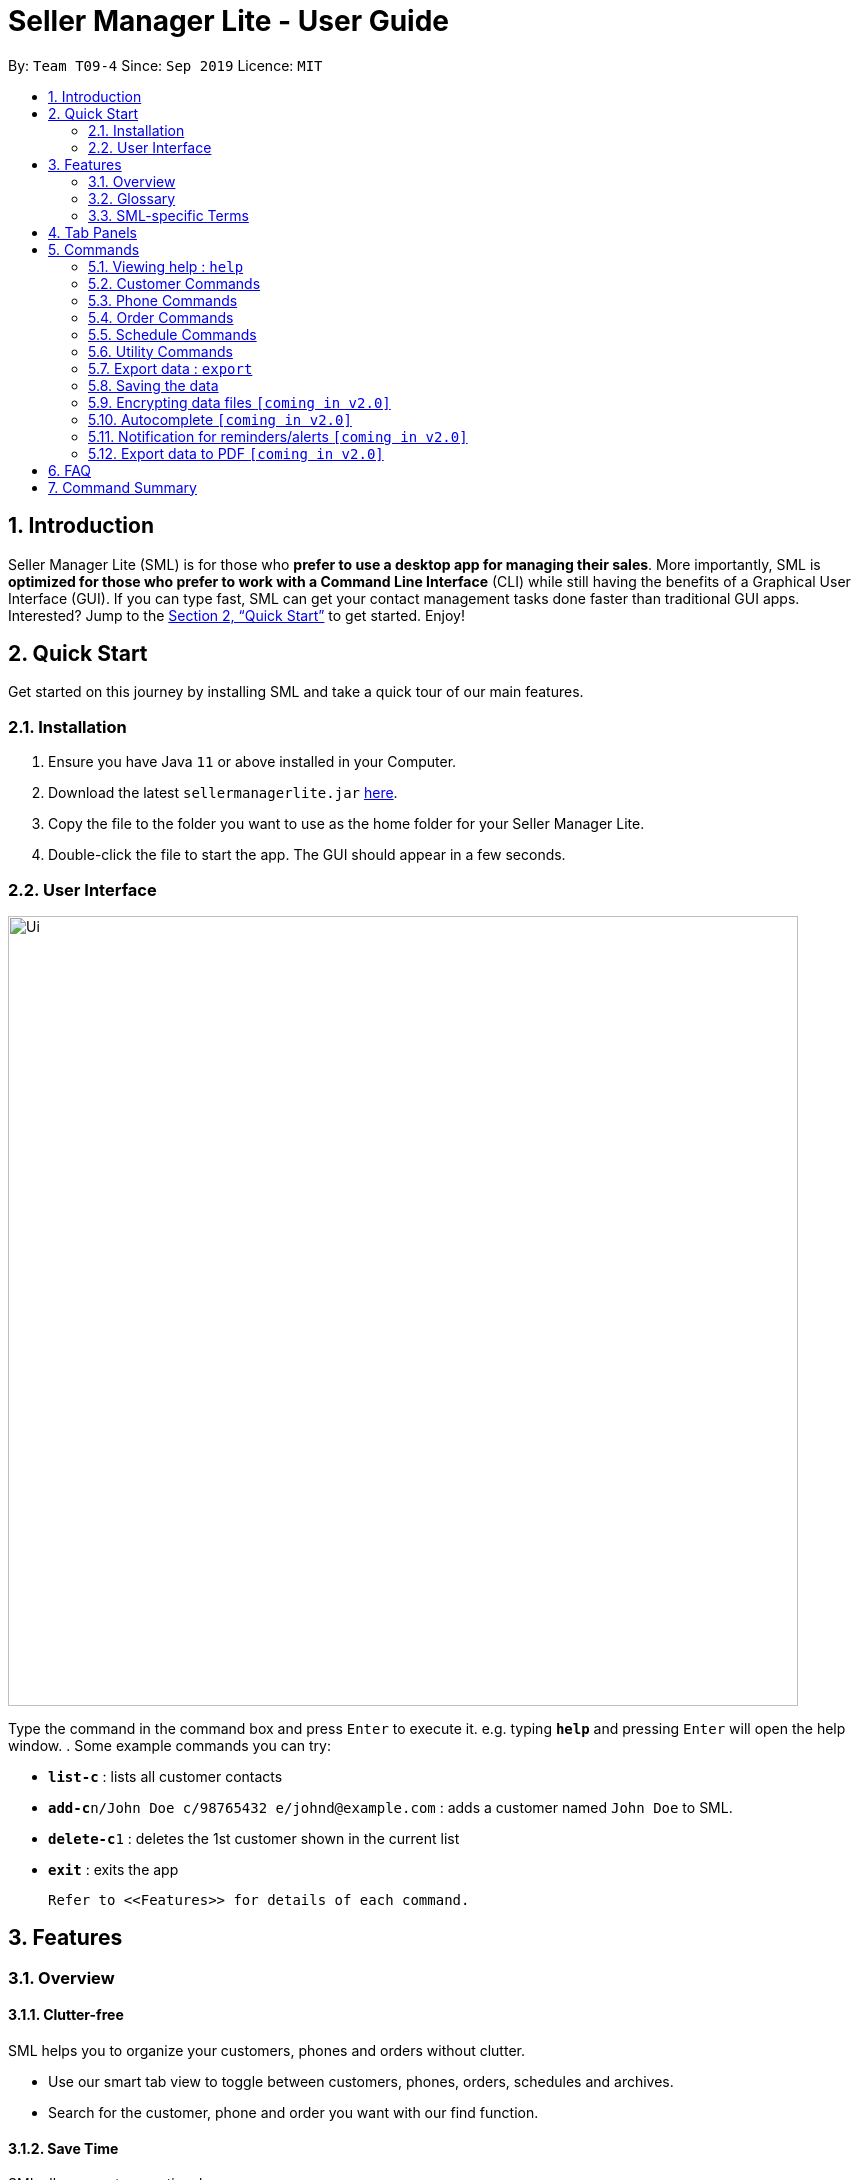 = Seller Manager Lite - User Guide
:site-section: UserGuide
:toc:
:toc-title:
:toc-placement: preamble
:sectnums:
:imagesDir: images
:stylesDir: stylesheets
:xrefstyle: full
:experimental:
ifdef::env-github[]
:tip-caption: :bulb:
:note-caption: :information_source:
endif::[]
:repoURL: https://github.com/AY1920S1-CS2103T-T09-4/main

By: `Team T09-4`      Since: `Sep 2019`      Licence: `MIT`

== Introduction
Seller Manager Lite (SML) is for those who *prefer to use a desktop app for managing their sales*. More importantly, SML is *optimized for those who prefer to work with a Command Line Interface* (CLI) while still having the benefits of a Graphical User Interface (GUI). If you can type fast, SML can get your contact management tasks done faster than traditional GUI apps. Interested? Jump to the <<Quick Start>> to get started. Enjoy!

== Quick Start

Get started on this journey by installing SML and take a quick tour of our main features.

=== Installation
.  Ensure you have Java `11` or above installed in your Computer.
.  Download the latest `sellermanagerlite.jar` https://github.com/AY1920S1-CS2103T-T09-4/main/releasesreleases[here].
.  Copy the file to the folder you want to use as the home folder for your Seller Manager Lite.
.  Double-click the file to start the app. The GUI should appear in a few seconds.

=== User Interface



image::Ui.png[width="790"]




Type the command in the command box and press kbd:[Enter] to execute it.
e.g. typing *`help`* and pressing kbd:[Enter] will open the help window.
.  Some example commands you can try:

* *`list-c`* : lists all customer contacts
* **`add-c`**`n/John Doe c/98765432 e/johnd@example.com` : adds a customer named `John Doe` to SML.
* **`delete-c`**`1` : deletes the 1st customer shown in the current list
* *`exit`* : exits the app

 Refer to <<Features>> for details of each command.

[[Features]]
== Features

=== Overview

==== Clutter-free

SML helps you to organize your customers, phones and orders without clutter.

* Use our smart tab view to toggle between customers, phones, orders, schedules and archives.
* Search for the customer, phone and order you want with our find function.

==== Save Time

SML allows you to save time by:

* allowing you to export to Microsoft Excel
* update your inventory with a single command.
* find and copy information easily
* undo and redo when you make mistakes


==== Track your sales performance

SML generates real-time sales charts for you:

* Revenue
* Profit
* Cost

=== Glossary

==== Common Terms

. *SML* +
Initialism for our application, Seller Manager Lite.

. *Customer* +
A person who buys from the seller.

. *Phone* +
Multi-purpose mobile computing device. Also known as smartphones.

. *Order* +
A request for goods.

. *Schedule* +
A meetup with buyer to pass the goods.

=== SML-specific Terms

. *Command* +
An instruction that will produce an output once entered in SML.

. *CustomerBook* +
A CustomerBook is a list that stores Customer(s) that has been added into SML.
Each customer entry comprises of CustomerName, ContactNumber and Email fields and others.

. *PhoneBook* +
A PhoneBook is a list that stores Phone(s) that has been added in SML.
Each phone entry comprises of IdentityNumber, SerialNumber, Brand, PhoneName, Colour, Cost and Capacity.

. *OrderBook* +
A OrderBook is a list that stores Order(s) that has been added in SML.
Each order entry comprises of a customer, a phone, OrderID, Price and OrderStatus.

. *ScheduleBook* +
A ScheduleBook is a list that stores Schedules(s) that has been added in SML.
Each schedule entry comprises a Venue and Calendar with date and time.

. *Archived* +
Archived is a list that stores Completed or Cancelled orders ONLY.

. *TabPanel* +
A view that is similar to web browser Tabs.

. *Add* +
The action of putting an entry into CustomerBook, PhoneBook, OrderBook or ScheduleBook.

. *Edit* +
If you want to make changes to any entry, you can do so with this command.

. *Delete* +
Remove an entry from CustomerBook, PhoneBook or ScheduleBook.

. *Find* +
The action of searching for customers, phones or orders that contains the keywords that you specify.

. *Switch* +
Change the Tab Panel to Customer, Phone, Order, Schedule or Archived.

. *Undo* +
If you've made a mistake, you can simply revert to the previous command.

. *Redo* +
Opposite of undo.

. *Copy* +
Action of copying an entry into clipboard.




[[TabPanels]]
== Tab Panels

To ensure that users wouldn't suffer from information overload,
we have divided the user interface into 5 partitions

* Customer
* Phone
* Order
* Schedule
* Archived

Use our <<Switch>> commands to toggle between the tab panels!
The cool thing about our commands is that it will automatically
toggle to the Tab Panel that it belongs to.
[[Commands]]
== Commands

====
*Command Format*

* Words in `UPPER_CASE` are the parameters to be supplied by the user e.g. in `add -c n/NAME`, `NAME` is a parameter which can be used as `add -c n/John Doe`.
* Items in square brackets are optional e.g `n/NAME [t/TAG]` can be used as `n/John Doe t/friend` or as `n/John Doe`.
* Items with `…`​ after them can be used multiple times including zero times e.g. `[t/TAG]...` can be used as `{nbsp}` (i.e. 0 times), `t/friend`, `t/friend t/family` etc.
* Parameters can be in any order e.g. if the command specifies `n/NAME c/CONTACT_NUMBER`, `c/CONTACT_NUMBER n/NAME` is also acceptable.
====

=== Viewing help : `help`
Lists out the commands you need to navigate SML. +
Format: `help`


=== Customer Commands
Commands that work on customers in SML.

==== Switch to Customer Tab Panel : `switch-c`

Switches to Customer Tab Panel.

[underline]#Format#: `switch-c`


==== Add a customer : `add-c`

Adds a Customer to the CustomerBook. +
This can be done in any Tab Panel.

[underline]#Format#: `add-c n/NAME c/CONTACT_NUMBER e/EMAIL [t/TAG]…`

[TIP]
Contact numbers should be 8-digits long.
[TIP]
A customer can have any number of tags, including 0.

[underline]#Examples#:
* Adds a single customer
. `add-c n/Steve Jobs c/12345678 e/stevejobs@apple.com [t/TAG]…`

image::ug-command/ug-add-c.png[width="900"]

==== Delete a customer : `delete-c`
Deletes a customer in SML. +

[underline]#Format#: `delete-c INDEX`


****
* Deletes the customer at the specified `INDEX`.
* The index refers to the index number shown in the displayed customer list.
* The index *must be a positive integer* 1, 2, 3, ...
****

[underline]#Examples#:

* Delete the 2nd customer.
. `list-c` +
. `delete-c 2` +

* Delete the 1st customer after performing a find customer command.
. `find-c alice` +
. `delete-c 1` +

==== Find a customer : `find-c`
Finds customers whose fields contain any of the given keywords. +

[underline]#Format#: `find KEYWORD [MORE_KEYWORDS]...`

****
* The search is case insensitive. e.g `hans` will match `Hans`
* The search matches anywhere for name, contact number, email and tags.
* Entries matching at least one field will be returned (i.e. `OR` search).
** e.g. `find-c aaa bbb` will match a customer with name `Aaah` and a customer with tag `bbb`;
****

[underline]#Examples#:

* Find customers with keyword `colleague` +
. `find-c colleague` +

image::ug-command/ug-find-c-1.png[width="800"]

* Find customers with keywords `roy` `bernice` +
. `find-c charlotte david` +

image::ug-command/ug-find-c-2.png[width="800"]


==== List the customers : `list-c`

List every customer in SML. Acts as a switch customer command as well. +

[underline]#Format#: `list-c`

- `list-c`


==== Edit a customer : `edit-c`
Edits an existing customer in CustomerBook. +
Format: `edit-c INDEX [n/NAME] [c/CONTACT_NUMBER] [e/EMAIL] [t/TAG]…`


****
- Edits the customer at the specified `INDEX`. The index refers to the index number shown in the displayed customer list.
The index *must be a positive integer* 1, 2, 3, ...
- At least one of the optional fields must be provided.
- Existing values will be updated to the input values.
- When editing tags, the existing tags of the customer  will be removed i.e adding of tags is not cumulative.
- You can remove all the customer's tags by typing `t/` without specifying any tags after it.
****

[underline]#Examples#:

* Edit the contact number and email of the 1st customer.
. `edit-c 1 c/98721928 e/happygolucky@gmail.com` +
* Clear all existing tags from the 2nd customer.
. `edit-c 2 t/` +

==== Copy customer : `copy-c`
Copies a customer in SML to clipboard +

[underline]#Format#: `copy-c INDEX`


****
* Copies the customer at the specified `INDEX`.
* The index refers to the index number shown in the displayed customer list.
* The index *must be a positive integer* 1, 2, 3, ...
****

[underline]#Examples#: +

* Copy the 1st customer
. `copy-c 1`

* Copy the 1st customer after performing find.
. `find-c Lee`
. `copy-c 1`





=== Phone Commands
Commands that work on phones that you have in SML.

==== Switch to Phone Tab Panel : `switch-p`

Switches to Phone Tab Panel.

[underline]#Format#: `switch-p`



==== Add a phone : `add-p`
Adds a phone. Similar to add customer. +

[underline]#Format#: `add-p i/IDENTITY NUMBER (IMEI) s/SERIAL NUMBER n/NAME b/BRAND cp/CAPACITY (in GB) cl/COLOUR $/COST [t/TAG]…​`

[TIP]
IMEI Number should be 15 digits long.
[TIP]
Capacity can be 8GB, 16GB, 32GB, 64GB, 128GB, 256GB, 512GB or 1024GB.
[TIP]
Cost must start with $ and can only have a maximum of 2 decimal place.
[TIP]
A customer can have any number of tags, including 0.

[underline]#Examples#:

* Adds a single phone
. `add-p i/543407158585522 s/A123bcfe29 n/iPhone 11 b/Apple cp/128 cl/Purple $/$900 t/NEW t/Cool`

image::ug-command/ug-add-p.png[width="800"]

==== Delete a phone : `delete-p`
Deletes a phone in SML. +

[underline]#Format#: `delete-p INDEX`


****
* Deletes the phone at the specified `INDEX`.
* The index refers to the index number shown in the displayed phone list.
* The index *must be a positive integer* 1, 2, 3, ...
****

[underline]#Examples#:

* Delete the 2nd phone.
. `list-p` +
. `delete-p 2` +

* Delete the 1st phone after performing a find phone command.
. `find-p alice` +
. `delete-p 1` +

==== Find a phone : `find-p`
Finds phones whose fields contain any of the given keywords. +

[underline]#Format#: `find KEYWORD [MORE_KEYWORDS]...`

****
* The search is case insensitive. e.g `hans` will match `Hans`
* The search matches anywhere for name, contact number, email and tags.
* Entries matching at least one field will be returned (i.e. `OR` search).
** e.g. `find-c aaa bbb` will match a customer with name `Aaah` and a customer with tag `bbb`;
****

[underline]#Examples#:

* Find phones with keyword `apple` +
. `find-p apple` +

image::ug-command/ug-find-p-1.png[width="800"]

* Find phones with keywords `128` `iphone` +
. `find-p 128 iphone` +

image::ug-command/ug-find-p-2.png[width="800"]


==== List the phones : `list-p`
List every phone in SML. Acts as a switch phone command as well. +

[underline]#Format#: `list-p`

- `list-p`

==== Edit a phone : `edit-p`
Edits the data fields of a phone. +
[underline]#Format#: `edit-p INDEX [i/IMEI] [s/SERIAL NUMBER] [n/NAME] [b/BRAND] [cp/CAPACITY] [cl/COLOUR] [$/COST] [t/TAG]…`


****
- Edits the phone at the specified `INDEX`. The index refers to the index number shown in the displayed customer list.
The index *must be a positive integer* 1, 2, 3, ...
- At least one of the optional fields must be provided.
- Existing values will be updated to the input values.
- When editing tags, the existing tags of the phone  will be removed i.e adding of tags is not cumulative.
- You can remove all the phones's tags by typing `t/` without specifying any tags after it.
****

[underline]#Examples#:

* Edit the phone name and colour of the 1st phone.
. `edit-c 1 n/iPhone 11 cl/Green` +
* Clear all existing tags from the 2nd phone.
. `edit-c 2 t/` +

==== Copy phone : `copy-p`
Copies a phone in SML to clipboard +

[underline]#Format#: `copy-p INDEX`

[underline]#Examples#: +

****
* Copies the phone at the specified `INDEX`.
* The index refers to the index number shown in the displayed phone list.
* The index *must be a positive integer* 1, 2, 3, ...
****

[underline]#Examples#:

* Copy the 1st phone
. `copy-p 1`

* Copy the 1st phone after performing find.
. `find-p apple`
. `copy-p 1`




=== Order Commands
Commands that work on orders that you have.

==== Add an order : `add-o`
Adds an order to the list of orders. +
Format: `add-o c/CUSTOMER_INDEX p/PHONE_INDEX $/PRICE [t/TAG]...`

==== Find an order : `find-o`
Returns all the information pertaining to the order. +
Format: `find-o KEYWORD [KEYWORD]...`

==== Complete an order : `complete`
Completes the order, order status changed to `COMPLETED`. +
Format: `complete-o INDEX`

==== Cancel an order : `cancel`
Cancels the order at the specified index. +
Format: `cancel-o INDEX`

==== List the orders : `list-o`
List all the orders in the list. +
Format: `list-o`

//==== Copy order field : `copy-o`
//Copies an order field to clipboard. +
//Format: `copy-o <field>`

//==== Duplicate an order : `duplicate-o`
//Duplicate an order of the specified index. +
//Format: `duplicate-o INDEX`


=== Schedule Commands
Commands that work on schedules you have.

==== Switch to Schedule Tab Panel : `switch-s`
Switches to Schedule Tab Panel. +
[underline]#Format#: `switch-s`

==== Go to specific date in calendar : `schedule`
Shows the week of the date specified by the user. +
[underline]#Format#: `schedule cd/DATE`
[TIP]
Date should be in the format YYYY.MM.HH with valid year, month and date.

==== Add a schedule : `add-s`
Adds a schedule. +
If there are conflicts with the existing schedules, use the `-allow` flag to allow clashing schedules, or change the time. +
[underline]#Format#: `add-s ORDER_INDEX cd/DATE ct/TIME v/VENUE [t/TAG]… [-allow] ` +
[underline]#Example#: +

* `add-s 3 cd/2018.7.25 ct/18.00 v/Starbucks t/freebie -allow` +

image::ug-command/ug-add-s.png[width="800"]

[TIP]
Order index should be a positive integer and must exist in the order list.
[TIP]
Date should be in the format YYYY.MM.HH with valid year, month and date.
[TIP]
Time should be in the 24-hour format HH.MM with valid hour and minute.
[TIP]
Schedule can have any number of tags, including 0.

==== Delete a schedule : `delete-s`
Deletes a schedule. +
[underline]#Format#: `delete-s ORDER_INDEX`
****
* Deletes the schedule of the order at the specified `ORDER_INDEX`.
* Order index is a positive integer and must exist in the order list.
****
[underline]#Example#: +

* Delete the schedule of the 2nd order.
. `list-o` +
. `delete-s 2`

==== Edit a schedule : `edit-s`
Edits an existing schedule. +
If there are conflicts with the existing schedules, use the `-allow` flag to allow clashing schedules, or change the time. +
[underline]#Format#: `edit-s ORDER_INDEX [cd/DATE] [ct/TIME] [v/VENUE] [t/TAG]… [-allow]`
****
- Edits the schedule of the order at the specified `ORDER_INDEX`.
- At least one of the optional fields must be provided.
- Existing values will be updated to the input values.
- When editing tags, the existing tags of the schedule will be removed i.e adding of tags is not cumulative.
- You can remove all the schedule's tags by typing `t/` without specifying any tags after it.
****

[underline]#Examples#:

* Edit the date of the schedule of the 1st order and allow it to clash with the existing schedules. +
`edit-s 1 cd/2019.12.12 -allow`

=== Utility Commands

==== Undo : `undo`
Undo the previous command.  +
Format: `undo`

==== Redo : `redo`
redo the previous command.  +
Format: `redo`

==== Generate stats : `generate-s`

Accepts two types of input: Without date input and with date input +

Generates the statistics with no date input. +
Used for calculating `total profit` , `total Revenue` and `total Cost`. +
Format: `generate-s s/stat` +
Type for `stat` includes: `profit`, `revenue`, `cost` +
The argument must match this three words perfectly.

Shown below:

image::docs/images/StatsExampleDefault.png[width="600"]

Generates the statistics with date input in chart format (in pop-up modal dialog). +
Format: `generate-s s/stat d1/YYYY.MM.DD d2/YYYY.MM.DD` +
Example: `generate-s s/revenue d1/2019.10.16 d2/2019.11.21` +
Format for date is in YYYY.MM.DD e.g `2019.05.12`

Shown below:

image::docs/images/StatsExampleGraph.png[width="600"]

Limitations:

* Range of dates affecting chart display:
** The chart is able to accept a large range of dates, but take note that above a
certain threshold the gap between the months will change, depending on how large of a range you are calculating.
This behaviour is intentional and not a bug.

* Load time:
** Do not be alarmed if the window does not pop up immediately upon click. For larger data sets
we estimate at least a few seconds before the window will be loaded.

Coming in `V2.0`:

* Average Statistics
** More advanced commands like `average profit` etc

* Different Charts
** Instead of just being able to display via a line chart, users will be able to select the type of chart

* Export Chart to PDF
** User will be able to export their charts to pdf with a click of a button.



//==== Check : `check`
//Check for stock etc. For stock, see the phones that have < threshold quantity.   +
//Format: `check <flag>` +
//Possible flag: `-p` for phone stock, `check -p <threshold>`

==== Clearing all entries : `clear`
Clears all entries of items, orders and customers. +
Format: `clear`

==== Exiting the program : `exit`
Exits the program. +
Format: `exit`

=== Export data : `export`
Exports application data into csv file. +
If csv file of the input file name exists, the application data will be exported to the existing file. +
If csv file of the input file name does not exist, the application data will be exported into a new file.
Format: `export <file name>` +

=== Saving the data
SML data are saved in the hard disk automatically after any command that changes the data. +
There is no need to save manually.

=== Encrypting data files `[coming in v2.0]`
Explain how the user can enable/disable data encryption

=== Autocomplete  `[coming in v2.0]`
Press kbd:[Tab] to autocomplete the line. (like in command line)

=== Notification for reminders/alerts  `[coming in v2.0]`
Notification page to show any notifications of reminders or alerts.

=== Export data to PDF  `[coming in v2.0]`
Export any of the data in SML to PDF format.

== FAQ
*Q*: How do I transfer my data to another Computer? +
*A*: Install the app in the other computer and overwrite the empty data file it creates with the file that contains the data of your previous SML folder.

== Command Summary
* *Add* +
** customer : `add-c n/NAME p/PHONE_NUMBER e/EMAIL a/ADDRESS [t/TAG]…`
** phone : `add-p n/NAME q/QUANTITY [p/PRICE] [t/TAG]…`
** order : `add-o p/PHONE_NUMBER i/ITEM...`
** schedule : `add-s ORDER_INDEX cd/DATE ct/TIME v/VENUE [t/TAG]… [-allow]`

* *Cancel* +
** order : `cancel INDEX`

* *Clear* : `clear`

* *Complete* +
** order : `complete INDEX`

* *Copy* +
** customer : `copy-c <field>`
** phone : `copy-p <field>`
** order : `copy-o <field>`

* *Delete* +
** customer : `delete-c INDEX`
** phone : `delete-p INDEX`
** schedule : `delete-s ORDER_INDEX`

* *Duplicate* +
** order : `duplicate-o INDEX`

* *Edit* +
** customer : `edit-c INDEX [n/NAME] [p/PHONE] [e/EMAIL] [a/ADDRESS] [t/TAG]…​`
** phone : `edit-p INDEX n/NAME [p/PRICE] [q/QUANTITY] [t/TAG]...`
** order : `edit-o INDEX ...`
** schedule : `edit-s ORDER_INDEX [cd/DATE] [ct/TIME] [v/VENUE] [t/TAG]… [-allow]`

* *Exit* : `exit`

* *Export* : `export <file name>`

* *Find* +
** customer : `find-c KEYWORD [MORE_KEYWORDS]`
** phone : `find-p p/PHONE`
** order : `find-o INDEX`

* *Generate* : `generate -s s/STAT -d d/ -t t/TYPE`

* *List* +
** customer : `list-c`
** phone : `list-p`
** order : `list-o`

* *Help* : `help`

* *Redo* : `redo`

* *Schedule* : `schedule cd/DATE`

* *Undo* : `undo`

